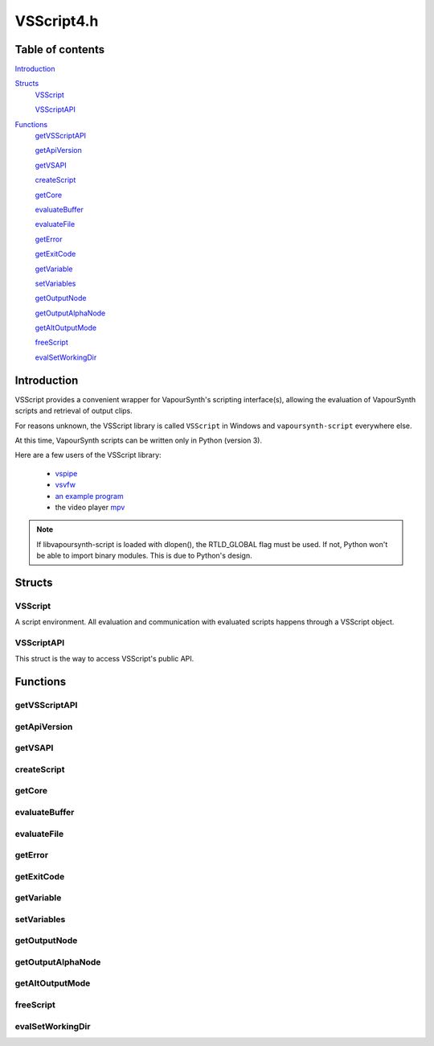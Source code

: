 VSScript4.h
===========

Table of contents
#################

Introduction_


Structs_
   VSScript_
   
   VSScriptAPI_
   
   
Functions_
   getVSScriptAPI_

   getApiVersion_
      
   getVSAPI_
      
   createScript_
      
   getCore_
      
   evaluateBuffer_
      
   evaluateFile_
      
   getError_
      
   getExitCode_
   
   getVariable_
     
   setVariables_
      
   getOutputNode_
      
   getOutputAlphaNode_
      
   getAltOutputMode_
      
   freeScript_
      
   evalSetWorkingDir_


Introduction
############

VSScript provides a convenient wrapper for VapourSynth's scripting interface(s), allowing the evaluation of VapourSynth scripts and retrieval of output clips.

For reasons unknown, the VSScript library is called ``VSScript`` in Windows and ``vapoursynth-script`` everywhere else.

At this time, VapourSynth scripts can be written only in Python (version 3).

Here are a few users of the VSScript library:

   * `vspipe <https://github.com/vapoursynth/vapoursynth/blob/master/src/vspipe/vspipe.cpp>`_

   * `vsvfw <https://github.com/vapoursynth/vapoursynth/blob/master/src/vfw/vsvfw.cpp>`_

   * `an example program <https://github.com/vapoursynth/vapoursynth/blob/master/sdk/vsscript_example.c>`_

   * the video player `mpv <https://github.com/mpv-player/mpv/blob/master/video/filter/vf_vapoursynth.c>`_

.. note::
   If libvapoursynth-script is loaded with dlopen(), the RTLD_GLOBAL flag must be used. If not, Python won't be able to import binary modules. This is due to Python's design.


Structs
#######

VSScript
--------

A script environment. All evaluation and communication with evaluated scripts happens through a VSScript object.


VSScriptAPI
-----------

This struct is the way to access VSScript's public API.


Functions
#########

getVSScriptAPI
--------------

.. c:function:: const VSSCRIPTAPI *getVSScriptAPI(int version)

    Returns a struct containing function pointer for the api. Will return NULL is the specified *version* isn't supported.
    
    It is recommended to always pass *VSSCRIPT_API_VERSION*.
    

getApiVersion
-------------

.. c:function:: int getApiVersion()

    Returns the api version provided by vsscript.

    
getVSAPI
--------

.. c:function:: const VSAPI *getVSAPI(int version)

    Retrieves the VSAPI struct. Exists mostly as a convenience so the vapoursynth module doesn't have to be explicitly loaded.

    This could return NULL if the VapourSynth library doesn't provide the requested version.


createScript
------------

.. c:function:: VSScript *createScript(VSCore *core)

    Creates an empty script environment that can be used to evaluate scripts. Passing a pre-created *core* can be usful to have custom core creation flags, log callbacks or plugins pre-loaded. Passing NULL will automatically create a new core with default settings.
    
    Takes over ownership of the *core* regardless of success or failure. Returns NULL on error.


getCore
-------

.. c:function:: VSCore *getCore(VSScript *handle)

    Retrieves the VapourSynth core that was created in the script environment. If a VapourSynth core has not been created yet, it will be created now, with the default options (see the :doc:`../pythonreference`).
    
    VSScript retains ownership of the returned core object.

    Returns NULL on error.




evaluateBuffer
--------------

.. c:function:: int evaluateBuffer(VSScript *handle, const char *buffer, const char *scriptFilename)

    Evaluates a script contained in a C string. Can be called multiple times on the same script environment to successively add more processing.

    *handle*
        Pointer to a script environment.

    *buffer*
        The entire script to evaluate, as a C string.

    *scriptFilename*
        A name for the script, which will be displayed in error messages. If this is NULL, the name "<string>" will be used.
        
        The special ``__file__`` variable will be set to *scriptFilename*'s absolute path if this is not NULL.

    Returns non-zero in case of errors. The error message can be retrieved with getError_\ (). If the script calls *sys.exit(code)* the exit code can be retrieved with getExitCode_\ (). The working directory behavior can be changed by calling evalSetWorkingDir_\ () before this function.
    
    
evaluateFile
------------

.. c:function:: int evaluateFile(VSScript **handle, const char *scriptFilename)

    Evaluates a script contained in a file. This is a convenience function which reads the script from a file for you. It will only read the first 16 MiB which should be enough for everyone.

    Behaves the same as evaluateBuffer\ ().


getError
--------

.. c:function:: const char *getError(VSScript *handle)

    Returns the error message from a script environment, or NULL, if there is no error.

    It is okay to pass NULL.
    
    VSScript retains ownership of the pointer and it is only guaranteed to be valid until the next vsscript operation on the *handle*.


getExitCode
-----------

.. c:function:: int getExitCode(VSScript *handle)

    Returns the exit code if the script calls *sys.exit(code)*, or 0, if the script fails for other reasons or calls *sys.exit(0)*.

    It is okay to pass NULL.


getVariable
-----------

.. c:function:: int getVariable(VSScript *handle, const char *name, VSMap *dst)

    Retrieves a variable from the script environment.

    If a VapourSynth core has not been created yet in the script environment, one will be created now, with the default options (see the :doc:`../pythonreference`).

    *name*
        Name of the variable to retrieve.

    *dst*
        Map where the variable's value will be placed, with the key *name*.

    Returns non-zero on error.


setVariables
------------

.. c:function:: int vsscript_setVariable(VSScript *handle, const VSMap *vars)

    Sets variables in the script environment.

    The variables are now available to the script.

    If a VapourSynth core has not been created yet in the script environment, one will be created now, with the default options (see the :doc:`../pythonreference`).

    *vars*
        Map containing the variables to set.

    Returns non-zero on error.


getOutputNode
-------------

.. c:function:: VSNode *getOutputNode(VSScript *handle, int index)

    Retrieves a node from the script environment. A node in the script must have been marked for output with the requested *index*.

    The returned node has its reference count incremented by one.

    Returns NULL if there is no node at the requested index.

    
getOutputAlphaNode
------------------

.. c:function:: VSNode *getOutputAlphaNode(VSScript *handle, int index)

    Retrieves an alpha node from the script environment. A node with associated alpha in the script must have been marked for output with the requested *index*.

    The returned node has its reference count incremented by one.

    Returns NULL if there is no alpha node at the requested index.


getAltOutputMode
----------------

.. c:function:: int getAltOutputMode(VSScript *handle, int index)

    Retrieves the alternative output mode settings from the script. This value has no fixed meaning but in vspipe and vsvfw it
    indicates that alternate output formats should be used when multiple ones are available. It is up to the client application to define the exact meaning or simply disregard it completely.

    Returns 0 if there is no alt output mode set.


freeScript
----------

.. c:function:: void freeScript(VSScript *handle)

    Frees a script environment. *handle* is no longer usable.

    * Cancels any clips set for output in the script environment.

    * Clears any variables set in the script environment.

    * Clears the error message from the script environment, if there is one.

    * Frees the VapourSynth core used in the script environment, if there is one.

    Since this function frees the VapourSynth core, it must be called only after all frame requests are finished and all objects obtained from the script have been freed (frames, nodes, etc).

    It is safe to pass NULL.


evalSetWorkingDir
-----------------

.. c:function:: void evalSetWorkingDir(VSScript *handle, int setCWD)

    Set whether or not the working directory is temporarily changed to the same
    location as the script file when evaluateFile is called. Off by default.
